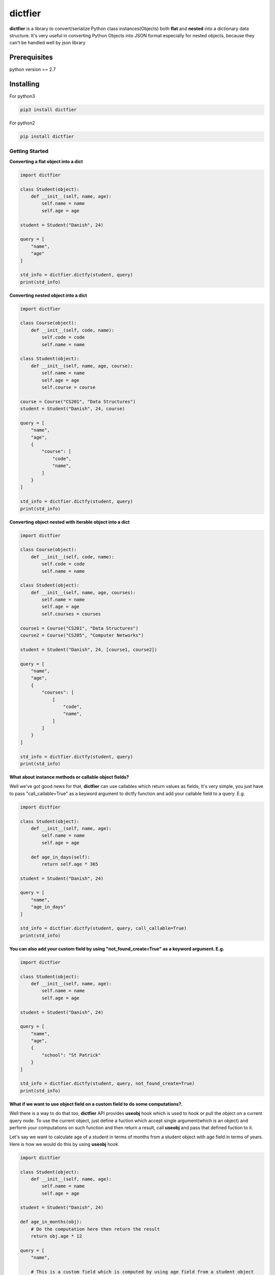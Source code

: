 dictfier
========

**dictfier** is a library to convert/serialize Python class
instances(Objects) both **flat** and **nested** into a dictionary data
structure. It's very useful in converting Python Objects into JSON
format especially for nested objects, because they can't be handled well
by json library

Prerequisites
~~~~~~~~~~~~~

python version >= 2.7

Installing
~~~~~~~~~~

For python3

.. code:: python

    pip3 install dictfier

For python2

.. code:: python

    pip install dictfier

Getting Started
---------------

**Converting a flat object into a dict**

.. code:: python

    import dictfier

    class Student(object):
        def __init__(self, name, age):
            self.name = name
            self.age = age

    student = Student("Danish", 24)

    query = [
        "name",
        "age"
    ]

    std_info = dictfier.dictfy(student, query)
    print(std_info)

**Converting nested object into a dict**

.. code:: python

    import dictfier

    class Course(object):
        def __init__(self, code, name):
            self.code = code
            self.name = name

    class Student(object):
        def __init__(self, name, age, course):
            self.name = name
            self.age = age
            self.course = course

    course = Course("CS201", "Data Structures")
    student = Student("Danish", 24, course)

    query = [
        "name",
        "age",
        {
            "course": [
                "code",
                "name",
            ]
        }
    ]

    std_info = dictfier.dictfy(student, query)
    print(std_info)

**Converting object nested with iterable object into a dict**

.. code:: python

    import dictfier

    class Course(object):
        def __init__(self, code, name):
            self.code = code
            self.name = name

    class Student(object):
        def __init__(self, name, age, courses):
            self.name = name
            self.age = age
            self.courses = courses

    course1 = Course("CS201", "Data Structures")
    course2 = Course("CS205", "Computer Networks")

    student = Student("Danish", 24, [course1, course2])

    query = [
        "name",
        "age",
        {
            "courses": [
                [
                    "code",
                    "name",
                ]
            ]
        }
    ]

    std_info = dictfier.dictfy(student, query)
    print(std_info)

**What about instance methods or callable object fields?**

Well we've got good news for that, **dictfier** can use callables which
return values as fields, It's very simple, you just have to pass
"call\_callable=True" as a keyword argument to dictfy function and add
your callable field to a query. E.g.

.. code:: python

    import dictfier

    class Student(object):
        def __init__(self, name, age):
            self.name = name
            self.age = age

        def age_in_days(self):
            return self.age * 365

    student = Student("Danish", 24)

    query = [
        "name",
        "age_in_days"
    ]

    std_info = dictfier.dictfy(student, query, call_callable=True)
    print(std_info)

**You can also add your custom field by using "not\_found\_create=True"
as a keyword argument. E.g.**

.. code:: python

    import dictfier

    class Student(object):
        def __init__(self, name, age):
            self.name = name
            self.age = age

    student = Student("Danish", 24)

    query = [
        "name",
        "age",
        {
            "school": "St Patrick"
        }
    ]

    std_info = dictfier.dictfy(student, query, not_found_create=True)
    print(std_info)

**What if we want to use object field on a custom field to do some
computations?.**

Well there is a way to do that too, **dictfier** API provides **useobj**
hook which is used to hook or pull the object on a current query node.
To use the current object, just define a fuction which accept single
argument(which is an object) and perform your computations on such
function and then return a result, call **useobj** and pass that defined
fuction to it.

Let's say we want to calculate age of a student in terms of months from
a student object with age field in terms of years. Here is how we would
do this by using **useobj** hook.

.. code:: python

    import dictfier

    class Student(object):
        def __init__(self, name, age):
            self.name = name
            self.age = age

    student = Student("Danish", 24)

    def age_in_months(obj):
        # Do the computation here then return the result
        return obj.age * 12

    query = [
        "name",

        # This is a custom field which is computed by using age field from a student object
        # Note how age_in_months function is passed to useobj hook(This is very important for API to work)
        {"age_in_months": dictfier.useobj(age_in_months)}
    ]

    std_info = dictfier.dictfy(student, query)
    print(std_info)

**What if we want to use object field on a custom field(Rename obj
field)?**

This can be accomplished in two ways, As you might have guessed, one way
to do it is to use **useobj** hook by passing a function which return
the value of a field which you want to use, another simple way is to use
**usefield** hook. Just like **useobj** hook, **usefield** hook is used
to hook or pull object field on a current query node. To use the current
object field, just call **usefield** and pass a field name which you
want to use or replace.

Let's say we want to rename **age** field to **age\_in\_years** in our
results. Here is how we would do this by using **usefield** hook.

.. code:: python

    import dictfier

    class Student(object):
        def __init__(self, name, age):
            self.name = name
            self.age = age

    student = Student("Danish", 24)

    query = [
        "name",
        {"age_in_years": dictfier.usefield("age")}
    ]

    std_info = dictfier.dictfy(student, query)
    print(std_info)

And if you want to use **useobj** hook then this is how you would do it.

.. code:: python

    import dictfier

    class Student(object):
        def __init__(self, name, age):
            self.name = name
            self.age = age

    student = Student("Danish", 24)

    query = [
        "name",
        {"age_in_years": dictfier.useobj(lambda obj: obj.name)}
    ]

    std_info = dictfier.dictfy(student, query)
    print(std_info)

Infact **usefield** hook is implemented by using **useobj**, so both
methods are the same interms of performance, but I think you would agree
with me that in this case **usefield** is more readable than **useobj**.

How dictfier works?
-------------------

**dictfier** works by converting given Object into a corresponding dict
**recursively(Hence works on nested objects)** by using a **Query**. So
what's important here is to know how to structure right queries to
extract right data from the object.

**What's a Query anyway?**

A Query is basically a template which tells dictfier what to extract
from an object. It is defined as a list or tuple of Object's fields to
be extracted.

**Sample conversions**.

When a flat student object is queried using a query below

.. code:: python

    query = [
        "name",
        "age",
    ]

**dictfier** will convert it into

.. code:: python

    {
        "name": student.name,
        "age": student.age,
    }   

**For nested queries it goes like**

.. code:: python

    query = [
        "name",
        "age",
        {
            "course": [ 
                "code",
                "name",
            ]
        }
    ]

**Corresponding dict**

.. code:: python

    {
        "name": student.name,
        "age": student.age,
        "course": {
            "code": student.course.code,
            "name": student.course.name,
        }
    }

**For iterable objects it goes like**

.. code:: python

    query = [
        "name",
        "age",
        {
            "course": [ 
                [
                    "code",
                    "name",
                ]
            ]
        }
    ]

Putting a list or tuple inside a list or tuple of object fields is a way
to declare that the Object is iterable. In this case

.. code:: python

    [ 
        [
            "code",
            "name",
        ]
    ]

**Corresponding dict**

.. code:: python

    {
        "name": student.name,
        "age": student.age,
        "courses": [
            {
                "code": course.code,
                "name": course.name,
            }
            for course in student.courses
        ]
    }

Notice the list or tuple on "courses" unlike in other fields like "name"
and "age", it makes "courses" iterable, This is the reason for having
nested list or tuple on "courses" query.

**It's pretty simple right?**


